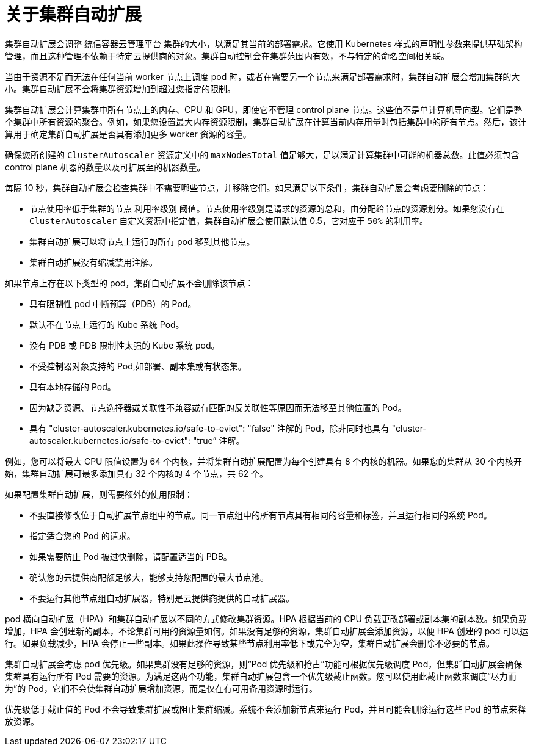 // Module included in the following assemblies:
//
// * machine_management/applying-autoscaling.adoc
// * post_installation_configuration/cluster-tasks.adoc
// * nodes/nodes-about-autoscaling-nodes.adoc

:_content-type: CONCEPT
[id="cluster-autoscaler-about_{context}"]
= 关于集群自动扩展

集群自动扩展会调整 统信容器云管理平台 集群的大小，以满足其当前的部署需求。它使用 Kubernetes 样式的声明性参数来提供基础架构管理，而且这种管理不依赖于特定云提供商的对象。集群自动控制会在集群范围内有效，不与特定的命名空间相关联。

当由于资源不足而无法在任何当前 worker 节点上调度 pod 时，或者在需要另一个节点来满足部署需求时，集群自动扩展会增加集群的大小。集群自动扩展不会将集群资源增加到超过您指定的限制。

集群自动扩展会计算集群中所有节点上的内存、CPU 和 GPU，即使它不管理 control plane 节点。这些值不是单计算机导向型。它们是整个集群中所有资源的聚合。例如，如果您设置最大内存资源限制，集群自动扩展在计算当前内存用量时包括集群中的所有节点。然后，该计算用于确定集群自动扩展是否具有添加更多 worker 资源的容量。

[重要]
====
确保您所创建的 `ClusterAutoscaler` 资源定义中的 `maxNodesTotal` 值足够大，足以满足计算集群中可能的机器总数。此值必须包含 control plane 机器的数量以及可扩展至的机器数量。
====

每隔 10 秒，集群自动扩展会检查集群中不需要哪些节点，并移除它们。如果满足以下条件，集群自动扩展会考虑要删除的节点：

* 节点使用率低于集群的节点 利用率级别 阈值。节点使用率级别是请求的资源的总和，由分配给节点的资源划分。如果您没有在 `ClusterAutoscaler` 自定义资源中指定值，集群自动扩展会使用默认值 0.5，它对应于 `50%` 的利用率。
* 集群自动扩展可以将节点上运行的所有 pod 移到其他节点。
* 集群自动扩展没有缩减禁用注解。

如果节点上存在以下类型的 pod，集群自动扩展不会删除该节点：

* 具有限制性 pod 中断预算（PDB）的 Pod。
* 默认不在节点上运行的 Kube 系统 Pod。
* 没有 PDB 或 PDB 限制性太强的 Kube 系统 pod。
* 不受控制器对象支持的 Pod,如部署、副本集或有状态集。
* 具有本地存储的 Pod。
* 因为缺乏资源、节点选择器或关联性不兼容或有匹配的反关联性等原因而无法移至其他位置的 Pod。
* 具有 "cluster-autoscaler.kubernetes.io/safe-to-evict": "false" 注解的 Pod，除非同时也具有 "cluster-autoscaler.kubernetes.io/safe-to-evict": "true” 注解。

例如，您可以将最大 CPU 限值设置为 64 个内核，并将集群自动扩展配置为每个创建具有 8 个内核的机器。如果您的集群从 30 个内核开始，集群自动扩展可最多添加具有 32 个内核的 4 个节点，共 62 个。

如果配置集群自动扩展，则需要额外的使用限制：

* 不要直接修改位于自动扩展节点组中的节点。同一节点组中的所有节点具有相同的容量和标签，并且运行相同的系统 Pod。
* 指定适合您的 Pod 的请求。
* 如果需要防止 Pod 被过快删除，请配置适当的 PDB。
* 确认您的云提供商配额足够大，能够支持您配置的最大节点池。
* 不要运行其他节点组自动扩展器，特别是云提供商提供的自动扩展器。

pod 横向自动扩展（HPA）和集群自动扩展以不同的方式修改集群资源。HPA 根据当前的 CPU 负载更改部署或副本集的副本数。如果负载增加，HPA 会创建新的副本，不论集群可用的资源量如何。如果没有足够的资源，集群自动扩展会添加资源，以便 HPA 创建的 pod 可以运行。如果负载减少，HPA 会停止一些副本。如果此操作导致某些节点利用率低下或完全为空，集群自动扩展会删除不必要的节点。

集群自动扩展会考虑 pod 优先级。如果集群没有足够的资源，则“Pod 优先级和抢占”功能可根据优先级调度 Pod，但集群自动扩展会确保集群具有运行所有 Pod 需要的资源。为满足这两个功能，集群自动扩展包含一个优先级截止函数。您可以使用此截止函数来调度“尽力而为”的 Pod，它们不会使集群自动扩展增加资源，而是仅在有可用备用资源时运行。

优先级低于截止值的 Pod 不会导致集群扩展或阻止集群缩减。系统不会添加新节点来运行 Pod，并且可能会删除运行这些 Pod 的节点来释放资源。

////
Default priority cutoff is 0. It can be changed using `--expendable-pods-priority-cutoff` flag, but we discourage it. cluster autoscaler also doesn't trigger scale-up if an unschedulable Pod is already waiting for a lower priority Pod preemption.
////
